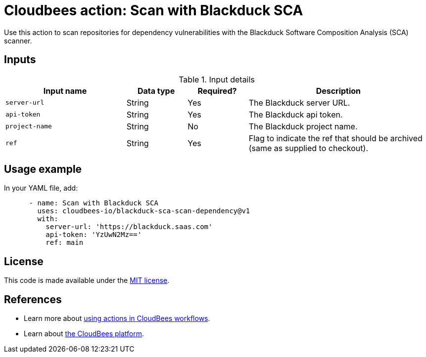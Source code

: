 = Cloudbees action: Scan with Blackduck SCA

Use this action to scan repositories for dependency vulnerabilities with the Blackduck Software Composition Analysis (SCA) scanner.

== Inputs

[cols="2a,1a,1a,3a",options="header"]
.Input details
|===

| Input name
| Data type
| Required?
| Description

| `server-url`
| String
| Yes
| The Blackduck server URL.

| `api-token`
| String
| Yes
| The Blackduck api token.

| `project-name`
| String
| No
| The Blackduck project name.

| `ref`
| String
| Yes
| Flag to indicate the ref that should be archived (same as supplied to checkout).
|===

== Usage example

In your YAML file, add:

[source,yaml]
----

      - name: Scan with Blackduck SCA
        uses: cloudbees-io/blackduck-sca-scan-dependency@v1
        with:
          server-url: 'https://blackduck.saas.com'
          api-token: 'YzUwN2Mz=='
          ref: main

----


== License

This code is made available under the 
link:https://opensource.org/license/mit/[MIT license].

== References

* Learn more about link:https://docs.cloudbees.com/docs/cloudbees-saas-platform-actions/latest/[using actions in CloudBees workflows].
* Learn about link:https://docs.cloudbees.com/docs/cloudbees-saas-platform/latest/[the CloudBees platform].
